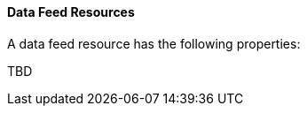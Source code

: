 [[ml-datafeed-resource]]
==== Data Feed Resources

A data feed resource has the following properties:

TBD
////
`analysis_config`::
  (+object+) The analysis configuration, which specifies how to analyze the data. See <<ml-analysisconfig, analysis configuration objects>>.
////
